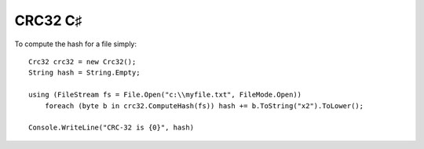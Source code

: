 ﻿

.. index::
   pair: CRC ; CRC32
   pair: C♯ ; CRC32


.. _crc32_csharp:

======================
CRC32 C♯
======================


.. seealso::

   - http://damieng.com/blog/2006/08/08/calculating_crc32_in_c_and_net
   - https://github.com/damieng/DamienGKit/blob/master/CSharp/DamienG.Library/Security/Cryptography/Crc32.cs
   


To compute the hash for a file simply::

    Crc32 crc32 = new Crc32();
    String hash = String.Empty;

    using (FileStream fs = File.Open("c:\\myfile.txt", FileMode.Open))
        foreach (byte b in crc32.ComputeHash(fs)) hash += b.ToString("x2").ToLower();

    Console.WriteLine("CRC-32 is {0}", hash)



